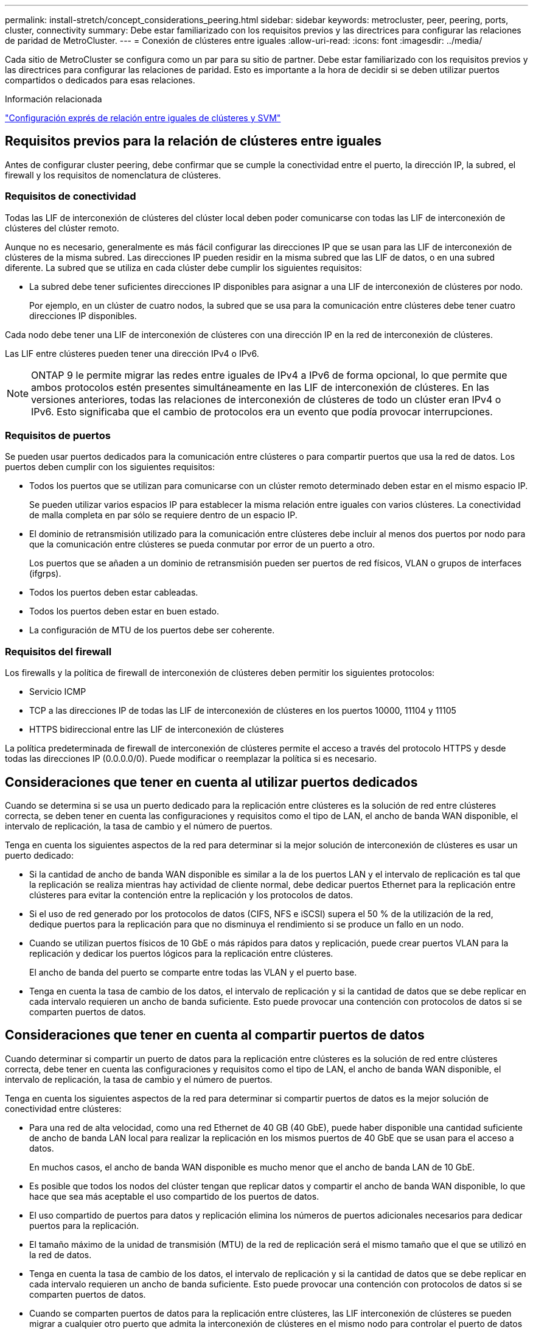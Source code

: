 ---
permalink: install-stretch/concept_considerations_peering.html 
sidebar: sidebar 
keywords: metrocluster, peer, peering, ports, cluster, connectivity 
summary: Debe estar familiarizado con los requisitos previos y las directrices para configurar las relaciones de paridad de MetroCluster. 
---
= Conexión de clústeres entre iguales
:allow-uri-read: 
:icons: font
:imagesdir: ../media/


[role="lead"]
Cada sitio de MetroCluster se configura como un par para su sitio de partner. Debe estar familiarizado con los requisitos previos y las directrices para configurar las relaciones de paridad. Esto es importante a la hora de decidir si se deben utilizar puertos compartidos o dedicados para esas relaciones.

.Información relacionada
http://docs.netapp.com/ontap-9/topic/com.netapp.doc.exp-clus-peer/home.html["Configuración exprés de relación entre iguales de clústeres y SVM"]



== Requisitos previos para la relación de clústeres entre iguales

Antes de configurar cluster peering, debe confirmar que se cumple la conectividad entre el puerto, la dirección IP, la subred, el firewall y los requisitos de nomenclatura de clústeres.



=== Requisitos de conectividad

Todas las LIF de interconexión de clústeres del clúster local deben poder comunicarse con todas las LIF de interconexión de clústeres del clúster remoto.

Aunque no es necesario, generalmente es más fácil configurar las direcciones IP que se usan para las LIF de interconexión de clústeres de la misma subred. Las direcciones IP pueden residir en la misma subred que las LIF de datos, o en una subred diferente. La subred que se utiliza en cada clúster debe cumplir los siguientes requisitos:

* La subred debe tener suficientes direcciones IP disponibles para asignar a una LIF de interconexión de clústeres por nodo.
+
Por ejemplo, en un clúster de cuatro nodos, la subred que se usa para la comunicación entre clústeres debe tener cuatro direcciones IP disponibles.



Cada nodo debe tener una LIF de interconexión de clústeres con una dirección IP en la red de interconexión de clústeres.

Las LIF entre clústeres pueden tener una dirección IPv4 o IPv6.


NOTE: ONTAP 9 le permite migrar las redes entre iguales de IPv4 a IPv6 de forma opcional, lo que permite que ambos protocolos estén presentes simultáneamente en las LIF de interconexión de clústeres. En las versiones anteriores, todas las relaciones de interconexión de clústeres de todo un clúster eran IPv4 o IPv6. Esto significaba que el cambio de protocolos era un evento que podía provocar interrupciones.



=== Requisitos de puertos

Se pueden usar puertos dedicados para la comunicación entre clústeres o para compartir puertos que usa la red de datos. Los puertos deben cumplir con los siguientes requisitos:

* Todos los puertos que se utilizan para comunicarse con un clúster remoto determinado deben estar en el mismo espacio IP.
+
Se pueden utilizar varios espacios IP para establecer la misma relación entre iguales con varios clústeres. La conectividad de malla completa en par sólo se requiere dentro de un espacio IP.

* El dominio de retransmisión utilizado para la comunicación entre clústeres debe incluir al menos dos puertos por nodo para que la comunicación entre clústeres se pueda conmutar por error de un puerto a otro.
+
Los puertos que se añaden a un dominio de retransmisión pueden ser puertos de red físicos, VLAN o grupos de interfaces (ifgrps).

* Todos los puertos deben estar cableadas.
* Todos los puertos deben estar en buen estado.
* La configuración de MTU de los puertos debe ser coherente.




=== Requisitos del firewall

Los firewalls y la política de firewall de interconexión de clústeres deben permitir los siguientes protocolos:

* Servicio ICMP
* TCP a las direcciones IP de todas las LIF de interconexión de clústeres en los puertos 10000, 11104 y 11105
* HTTPS bidireccional entre las LIF de interconexión de clústeres


La política predeterminada de firewall de interconexión de clústeres permite el acceso a través del protocolo HTTPS y desde todas las direcciones IP (0.0.0.0/0). Puede modificar o reemplazar la política si es necesario.



== Consideraciones que tener en cuenta al utilizar puertos dedicados

Cuando se determina si se usa un puerto dedicado para la replicación entre clústeres es la solución de red entre clústeres correcta, se deben tener en cuenta las configuraciones y requisitos como el tipo de LAN, el ancho de banda WAN disponible, el intervalo de replicación, la tasa de cambio y el número de puertos.

Tenga en cuenta los siguientes aspectos de la red para determinar si la mejor solución de interconexión de clústeres es usar un puerto dedicado:

* Si la cantidad de ancho de banda WAN disponible es similar a la de los puertos LAN y el intervalo de replicación es tal que la replicación se realiza mientras hay actividad de cliente normal, debe dedicar puertos Ethernet para la replicación entre clústeres para evitar la contención entre la replicación y los protocolos de datos.
* Si el uso de red generado por los protocolos de datos (CIFS, NFS e iSCSI) supera el 50 % de la utilización de la red, dedique puertos para la replicación para que no disminuya el rendimiento si se produce un fallo en un nodo.
* Cuando se utilizan puertos físicos de 10 GbE o más rápidos para datos y replicación, puede crear puertos VLAN para la replicación y dedicar los puertos lógicos para la replicación entre clústeres.
+
El ancho de banda del puerto se comparte entre todas las VLAN y el puerto base.

* Tenga en cuenta la tasa de cambio de los datos, el intervalo de replicación y si la cantidad de datos que se debe replicar en cada intervalo requieren un ancho de banda suficiente. Esto puede provocar una contención con protocolos de datos si se comparten puertos de datos.




== Consideraciones que tener en cuenta al compartir puertos de datos

Cuando determinar si compartir un puerto de datos para la replicación entre clústeres es la solución de red entre clústeres correcta, debe tener en cuenta las configuraciones y requisitos como el tipo de LAN, el ancho de banda WAN disponible, el intervalo de replicación, la tasa de cambio y el número de puertos.

Tenga en cuenta los siguientes aspectos de la red para determinar si compartir puertos de datos es la mejor solución de conectividad entre clústeres:

* Para una red de alta velocidad, como una red Ethernet de 40 GB (40 GbE), puede haber disponible una cantidad suficiente de ancho de banda LAN local para realizar la replicación en los mismos puertos de 40 GbE que se usan para el acceso a datos.
+
En muchos casos, el ancho de banda WAN disponible es mucho menor que el ancho de banda LAN de 10 GbE.

* Es posible que todos los nodos del clúster tengan que replicar datos y compartir el ancho de banda WAN disponible, lo que hace que sea más aceptable el uso compartido de los puertos de datos.
* El uso compartido de puertos para datos y replicación elimina los números de puertos adicionales necesarios para dedicar puertos para la replicación.
* El tamaño máximo de la unidad de transmisión (MTU) de la red de replicación será el mismo tamaño que el que se utilizó en la red de datos.
* Tenga en cuenta la tasa de cambio de los datos, el intervalo de replicación y si la cantidad de datos que se debe replicar en cada intervalo requieren un ancho de banda suficiente. Esto puede provocar una contención con protocolos de datos si se comparten puertos de datos.
* Cuando se comparten puertos de datos para la replicación entre clústeres, las LIF interconexión de clústeres se pueden migrar a cualquier otro puerto que admita la interconexión de clústeres en el mismo nodo para controlar el puerto de datos específico que se usa para la replicación.


